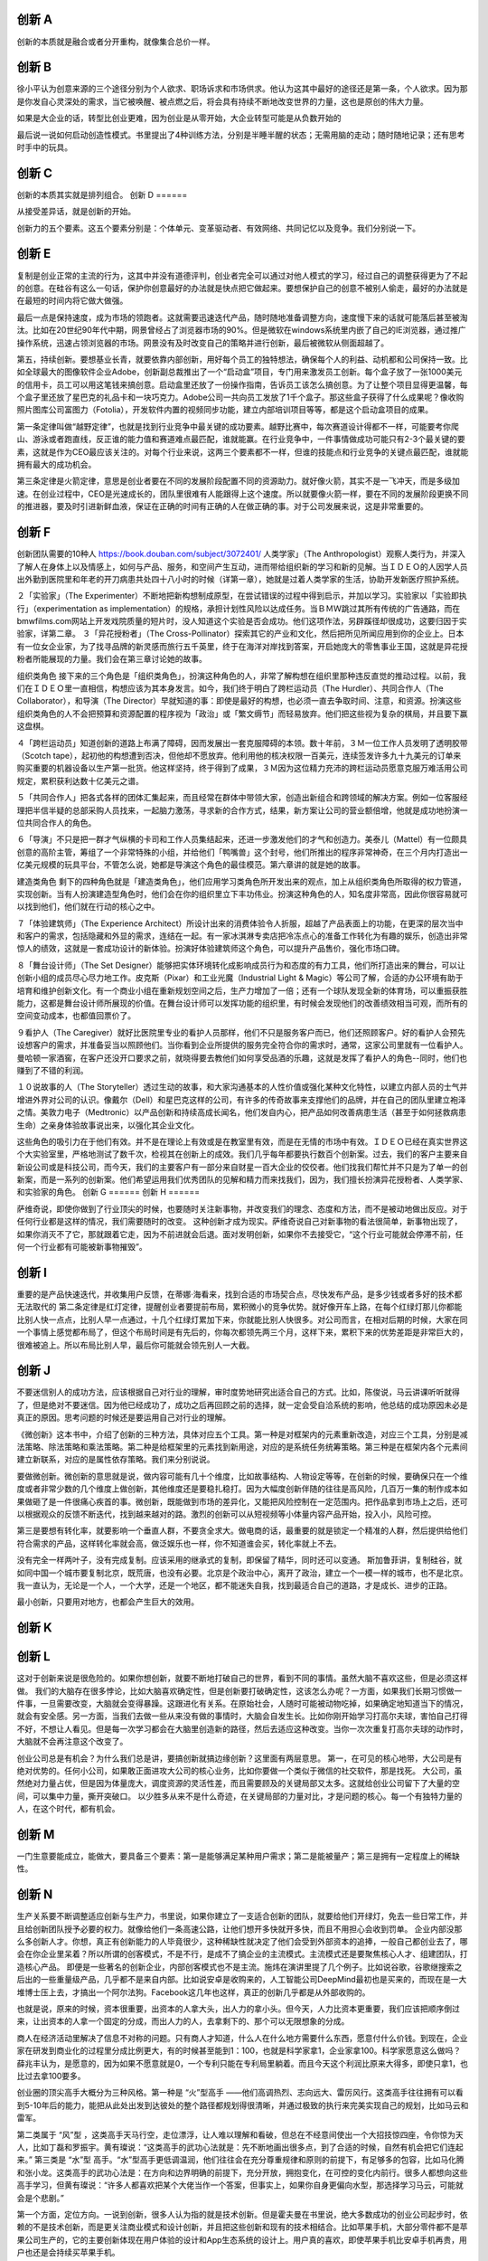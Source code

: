 创新 A
======

创新的本质就是融合或者分开重构，就像集合总价一样。

创新 B
======

徐小平认为创意来源的三个途径分别为个人欲求、职场诉求和市场供求。他认为这其中最好的途径还是第一条，个人欲求。因为那是你发自心灵深处的需求，当它被唤醒、被点燃之后，将会具有持续不断地改变世界的力量，这也是原创的伟大力量。

如果是大企业的话，转型比创业更难，因为创业是从零开始，大企业转型可能是从负数开始的

最后说一说如何启动创造性模式。书里提出了4种训练方法，分别是半睡半醒的状态；无需用脑的走动；随时随地记录；还有思考时手中的玩具。

创新 C
======

创新的本质其实就是排列组合。
创新 D
======

从接受差异话，就是创新的开始。

创新力的五个要素。这五个要素分别是：个体单元、变革驱动者、有效网络、共同记忆以及竞争。我们分别说一下。

创新 E
======


复制是创业正常的主流的行为，这其中并没有道德评判，创业者完全可以通过对他人模式的学习，经过自己的调整获得更为了不起的创意。在硅谷有这么一句话，保护你创意最好的办法就是快点把它做起来。要想保护自己的创意不被别人偷走，最好的办法就是在最短的时间内将它做大做强。

最后一点是保持速度，成为市场的领跑者。这就需要迅速迭代产品，随时随地准备调整方向，速度慢下来的话就可能落后甚至被淘汰。比如在20世纪90年代中期，网景曾经占了浏览器市场的90%。但是微软在windows系统里内嵌了自己的IE浏览器，通过推广操作系统，迅速占领浏览器的市场。网景没有及时改变自己的策略并进行创新，最后被微软从侧面超越了。

第五，持续创新。要想基业长青，就要依靠内部创新，用好每个员工的独特想法，确保每个人的利益、动机都和公司保持一致。比如全球最大的图像软件企业Adobe，创新副总裁推出了一个“启动盒”项目，专门用来激发员工创新。每个盒子放了一张1000美元的信用卡，员工可以用这笔钱来搞创意。启动盒里还放了一份操作指南，告诉员工该怎么搞创意。为了让整个项目显得更温馨，每个盒子里还放了星巴克的礼品卡和一块巧克力。Adobe公司一共向员工发放了1千个盒子。那这些盒子获得了什么成果呢？像收购照片图库公司富图力（Fotolia），开发软件内置的视频同步功能，建立内部培训项目等等，都是这个启动盒项目的成果。

第一条定律叫做“越野定律”，也就是找到行业竞争中最关键的成功要素。越野比赛中，每次赛道设计得都不一样，可能要考你爬山、游泳或者跑直线，反正谁的能力值和赛道难点最匹配，谁就能赢。在行业竞争中，一件事情做成功可能只有2-3个最关键的要素，这就是作为CEO最应该关注的。对每个行业来说，这两三个要素都不一样，但谁的技能点和行业竞争的关键点最匹配，谁就能拥有最大的成功机会。

第三条定律是火箭定律，意思是创业者要在不同的发展阶段配置不同的资源助力。就好像火箭，其实不是一飞冲天，而是多级加速。在创业过程中，CEO是光速成长的，团队里很难有人能跟得上这个速度。所以就要像火箭一样，要在不同的发展阶段更换不同的推进器，要及时引进新鲜血液，保证在正确的时间有正确的人在做正确的事。对于公司发展来说，这是非常重要的。

创新 F
======

创新团队需要的10种人  https://book.douban.com/subject/3072401/
人类学家」（The Anthropologist）观察人类行为，并深入了解人在身体上以及情感上，如何与产品、服务，和空间产生互动，进而带给组织新的学习和新的见解。当ＩＤＥＯ的人因学人员出外勤到医院里和年老的开刀病患共处四十八小时的时候（详第一章），她就是过着人类学家的生活，协助开发新医疗照护系统。

２「实验家」（The Experimenter）不断地把新构想制成原型，在尝试错误的过程中得到启示，并加以学习。实验家以「实验即执行」（experimentation as implementation）的规格，承担计划性风险以达成任务。当ＢＭＷ跳过其所有传统的广告通路，而在bmwfilms.com网站上开发戏院质量的短片时，没人知道这个实验是否会成功。他们这项作法，另辟蹊径却很成功，这要归因于实验家，详第二章。
３「异花授粉者」（The Cross-Pollinator）探索其它的产业和文化，然后把所见所闻应用到你的企业上。日本有一位女企业家，为了找寻品牌的新灵感而旅行五千英里，终于在海洋对岸找到答案，开启她庞大的零售事业王国，这就是异花授粉者所能展现的力量。我们会在第三章讨论她的故事。

组织类角色
接下来的三个角色是「组织类角色」，扮演这种角色的人，非常了解构想在组织里那种违反直觉的推动过程。以前，我们在ＩＤＥＯ里一直相信，构想应该为其本身发言。如今，我们终于明白了跨栏运动员（The Hurdler）、共同合作人（The Collaborator），和导演（The Director）早就知道的事：即使是最好的构想，也必须一直去争取时间、注意，和资源。扮演这些组织类角色的人不会把预算和资源配置的程序视为「政治」或「繁文缛节」而轻易放弃。他们把这些视为复杂的棋局，并且要下赢这盘棋。

４「跨栏运动员」知道创新的道路上布满了障碍，因而发展出一套克服障碍的本领。数十年前，３Ｍ一位工作人员发明了透明胶带（Scotch tape），起初他的构想遭到否决，但他却不愿放弃。他利用他的核决权限一百美元，连续签发许多九十九美元的订单来购买重要的机器设备以生产第一批货。他这样坚持，终于得到了成果，３Ｍ因为这位精力充沛的跨栏运动员愿意克服万难活用公司规定，累积获利达数十亿美元之谱。

５「共同合作人」把各式各样的团体汇集起来，而且经常在群体中带领大家，创造出新组合和跨领域的解决方案。例如一位客服经理把半信半疑的总部采购人员找来，一起脑力激荡，寻求新的合作方式，结果，新方案让公司的营业额倍增，他就是成功地扮演一位共同合作人的角色。

６「导演」不只是把一群才气纵横的卡司和工作人员集结起来，还进一步激发他们的才气和创造力。美泰儿（Mattel）有一位颇具创意的高阶主管，筹组了一个非常特殊的小组，并给他们「鸭嘴兽」这个封号，他们所推出的程序非常神奇，在三个月内打造出一亿美元规模的玩具平台，不管怎么说，她都是导演这个角色的最佳模范。第六章讲的就是她的故事。

建造类角色
剩下的四种角色就是「建造类角色」，他们应用学习类角色所开发出来的观点，加上从组织类角色所取得的权力管道，实现创新。当有人扮演建造型角色时，他们会在你的组织里立下丰功伟业。扮演这种角色的人，知名度非常高，因此你很容易就可以找到他们，他们就在行动的核心之中。


７「体验建筑师」（The Experience Architect）所设计出来的消费体验令人折服，超越了产品表面上的功能，在更深的层次当中和客户的需求，包括隐藏和外显的需求，连结在一起。有一家冰淇淋专卖店把冷冻点心的准备工作转化为有趣的娱乐，创造出非常惊人的绩效，这就是一套成功设计的新体验。扮演好体验建筑师这个角色，可以提升产品售价，强化市场口碑。

８「舞台设计师」（The Set Designer）能够把实体环境转化成影响成员行为和态度的有力工具，他们所打造出来的舞台，可以让创新小组的成员尽心尽力地工作。皮克斯（Pixar）和工业光魔（Industrial Light & Magic）等公司了解，合适的办公环境有助于培育和维护创新文化。有一个商业小组在重新规划空间之后，生产力增加了一倍；还有一个球队发现全新的体育场，可以重振获胜能力，这都是舞台设计师所展现的价值。在舞台设计师可以发挥功能的组织里，有时候会发现他们的改善绩效相当可观，而所有的空间变动成本，也都值回票价了。

９看护人（The Caregiver）就好比医院里专业的看护人员那样，他们不只是服务客户而已，他们还照顾客户。好的看护人会预先设想客户的需求，并准备妥当以照顾他们。当你看到企业所提供的服务完全符合你的需求时，通常，这家公司里就有一位看护人。曼哈顿一家酒窖，在客户还没开口要求之前，就晓得要去教他们如何享受品酒的乐趣，这就是发挥了看护人的角色--同时，他们也赚到了不错的利润。

１０说故事的人（The Storyteller）透过生动的故事，和大家沟通基本的人性价值或强化某种文化特性，以建立内部人员的士气并增进外界对公司的认识。像戴尔（Dell）和星巴克这样的公司，有许多的传奇故事来支撑他们的品牌，并在自己的团队里建立袍泽之情。美敦力电子（Medtronic）以产品创新和持续高成长闻名，他们发自内心，把产品如何改善病患生活（甚至于如何拯救病患生命）之亲身体验故事说出来，以强化其企业文化。

这些角色的吸引力在于他们有效。并不是在理论上有效或是在教室里有效，而是在无情的市场中有效。ＩＤＥＯ已经在真实世界这个大实验室里，严格地测试了数千次，检视其在创新上的成效。我们几乎每年都要执行数百个创新案。过去，我们的客户主要来自新设公司或是科技公司，而今天，我们的主要客户有一部分来自财星一百大企业的佼佼者。他们找我们帮忙并不只是为了单一的创新案，而是一系列的创新案。他们希望运用我们优秀团队的见解和精力而来找我们，因为，我们擅长扮演异花授粉者、人类学家、和实验家的角色。
创新 G
======
创新 H
======

萨维奇说，即使你做到了行业顶尖的时候，也要随时关注新事物，并改变我们的理念、态度和方法，而不是被动地做出反应。对于任何行业都是这样的情况，我们需要随时的改变。
这种创新才成为现实。萨维奇说自己对新事物的看法很简单，新事物出现了，如果你消灭不了它，那就跟着它走，因为不前进就会后退。面对发明创新，如果你不去接受它，“这个行业可能就会停滞不前，任何一个行业都有可能被新事物摧毁”。

创新 I
======

重要的是产品快速迭代，并收集用户反馈，在蒂娜·海看来，找到合适的市场契合点，尽快发布产品，是多少钱或者多好的技术都无法取代的
第二条定律是红灯定律，提醒创业者要提前布局，累积微小的竞争优势。就好像开车上路，在每个红绿灯那儿你都能比别人快一点点，比别人早一点通过，十几个红绿灯累加下来，你就能比别人快很多。对公司而言，在相对后期的时候，大家在同一个事情上感觉都布局了，但这个布局时间是有先后的，你每次都领先两三个月，这样下来，累积下来的优势差距是非常巨大的，很难被追上。所以布局比别人早，最后你可能就会领先别人一大截。

创新 J
======

不要迷信别人的成功方法，应该根据自己对行业的理解，审时度势地研究出适合自己的方式。比如，陈俊说，马云讲课听听就得了，但是绝对不要迷信。因为他已经成功了，成功之后再回顾之前的选择，就一定会受自洽系统的影响，他总结的成功原因未必是真正的原因。思考问题的时候还是要运用自己对行业的理解。

《微创新》这本书中，介绍了创新的三种方法，具体对应五个工具。第一种是对框架内的元素重新改造，对应三个工具，分别是减法策略、除法策略和乘法策略。第二种是给框架里的元素找到新用途，对应的是系统任务统筹策略。第三种是在框架内各个元素间建立新联系，对应的是属性依存策略。我们来分别说说。

要做微创新。微创新的意思就是说，做内容可能有几十个维度，比如故事结构、人物设定等等，在创新的时候，要确保只在一个维度或者非常少数的几个维度上做创新，其他维度还是要稳扎稳打。因为大幅度创新伴随的往往是高风险，几百万一集的制作成本如果做砸了是一件很痛心疾首的事。微创新，既能做到市场的差异化，又能把风险控制在一定范围内。把作品拿到市场上之后，还可以根据观众的反馈不断迭代，找到越来越对的路。激烈的创新可以从短视频等小体量内容产品开始，投入小，风险可控。

第三是要想有转化率，就要影响一个垂直人群，不要贪全求大。做电商的话，最重要的就是锁定一个精准的人群，然后提供给他们符合需求的产品，这样转化率就会高，做泛娱乐也一样，你不知道谁会买，转化率就上不去。

没有完全一样两叶子，没有完成复制。应该采用的继承式的复制，即保留了精华，同时还可以变通。
斯加鲁菲讲，复制硅谷，就如同中国一个城市要复制北京，既荒唐，也没有必要。北京是个政治中心，离开了政治，建立一个一模一样的城市，也不是北京。我一直认为，无论是一个人，一个大学，还是一个地区，都不能迷失自我，找到最适合自己的道路，才是成长、进步的正路。

最小创新，只要用对地方，也都会产生巨大的效用。

创新 K
======

创新 L
======

这对于创新来说是很危险的。如果你想创新，就要不断地打破自己的世界，看到不同的事情。虽然大脑不喜欢这些，但是必须这样做。
我们的大脑存在很多悖论，比如大脑喜欢确定性，但是创新要打破确定性，这该怎么办呢？一方面，如果我们长期习惯做一件事，一旦需要改变，大脑就会变得暴躁。这跟进化有关系。在原始社会，人随时可能被动物吃掉，如果确定地知道当下的情况，就会有安全感。另一方面，当我们去做一些从来没有做的事情时，大脑会自发生长。比如你刚开始学习打高尔夫球，害怕自己打得不好，不想让人看见。但是每一次学习都会在大脑里创造新的路径，然后去适应这种改变。当你一次次重复打高尔夫球的动作时，大脑就不会再注意这个改变了。

创业公司总是有机会？为什么我们总是讲，要搞创新就搞边缘创新？这里面有两层意思。
第一，在可见的核心地带，大公司是有绝对优势的。任何小公司，如果敢正面进攻大公司的核心业务，比如你要做一个类似于微信的社交软件，那是找死。
大公司，虽然绝对力量占优，但是因为体量庞大，调度资源的灵活性差，而且需要顾及的关键局部又太多。这就给创业公司留下了大量的空间，可以集中力量，撕开突破口。
以少胜多从来不是什么奇迹，在关键局部的力量对比，才是问题的核心。每一个有独特力量的人，在这个时代，都有机会。

创新 M
======

一门生意要能成立，能做大，要具备三个要素：第一是能够满足某种用户需求；第二是能被量产；第三是拥有一定程度上的稀缺性。

创新 N
======

生产关系要不断调整适应创新与生产力，书里说，如果你建立了一支适合创新的团队，就要给他们开绿灯，免去一些日常工作，并且给创新团队授予必要的权力。就像给他们一条高速公路，让他们想开多快就开多快，而且不用担心会收到罚单。
企业内部没那么多创新人才。你想，真正有创新能力的人毕竟很少，这种稀缺性就决定了他们会受到外部资本的追捧，一般自己都创业去了，哪会在你企业里呆着？所以所谓的创客模式，不是不行，是成不了搞企业的主流模式。主流模式还是要聚焦核心人才、组建团队，打造核心产品。
即便是一些著名的创新企业，内部创客模式也不是主流。施炜在演讲里提了几个例子。比如说谷歌，谷歌继搜索之后出的一些重量级产品，几乎都不是来自内部。比如说安卓是收购来的，人工智能公司DeepMind最初也是买来的，而现在是一大堆博士压上去，才搞出一个阿尔法狗。Facebook这几年也这样，真正的创新几乎都是从外部收购的。

也就是说，原来的时候，资本很重要，出资本的人拿大头，出人力的拿小头。但今天，人力比资本更重要，我们应该把顺序倒过来，让出资本的人拿一个固定的分成，而出人力的人，去拿剩下的、那个可以无限想象的分成。

商人在经济活动里解决了信息不对称的问题。只有商人才知道，什么人在什么地方需要什么东西，愿意付什么价钱。到现在，企业家在研发到商业化的过程里分成比例更大，有的时候甚至能到1：100，也就是科学家拿1，企业家拿100。科学家愿意这么做吗？薛兆丰认为，是愿意的，因为如果不愿意就是0，一个专利只能在专利局里躺着。而且今天这个利润比原来大得多，即使只拿1，也比过去拿100要多。

创业圈的顶尖高手大概分为三种风格。第一种是 “火”型高手 ——他们高调热烈、志向远大、雷厉风行。这类高手往往拥有可以看到5-10年后的能力，能把从此处出发到达彼处的整个路径都规划得很清晰，并通过极致的执行来完美实现自己的规划，比如马云和雷军。

第二类属于 “风”型 ，这类高手天马行空，走位漂浮，让人难以理解和看破，但总在不经意间使出一个大招技惊四座，令你惊为天人，比如丁磊和罗振宇。黄有璨说：“这类高手的武功心法就是：先不断地画出很多点，到了合适的时候，自然有机会把它们连起来。” 
第三类是 “水”型 高手。“水”型高手更低调温润，他们往往会在充分尊重规律和原则的前提下，有足够多的包容，比如马化腾和张小龙。这类高手的武功心法是：在方向和边界明确的前提下，充分开放，拥抱变化，在可控的变化内前行。很多人都想向这些高手学习，但黄有璨说：“许多人都喜欢把某个大佬当作一个答案，但事实上，如果你自身更偏向水型，那选择学习马云，可能就会是个悲剧。”

第一个方面，定位方向。一说到创新，很多人认为指的就是技术创新。但是霍夫曼在书里说，绝大多数成功的创业公司起步时，依赖的不是技术创新，而是更关注商业模式和设计创新，并且把这些创新和现有的技术相结合。比如苹果手机，大部分零件都不是苹果公司生产的，它的主要创新体现在用户体验的设计和App生态系统的设计上。用户真的喜欢，即使苹果手机比安卓手机再贵，用户也还是会持续买苹果手机。

第二个方面，组织筹备。初创团队要控制在5人以内。为什么要小团队呢？因为在小的团队里，大家都熟悉别人的强项和弱项，能深入合作，还能完全开放地分享各种创意。相反，团队越大，员工越会谨小慎微。当团队人数超过10个人，工作节奏就会慢下来，让每个人对创意投票也会更难。

第三个方面，打造精品。对于产品，要保持输无可输的心态。对于创业公司，可以快速进入一个市场，通过降低价格等手段迅速扩张。那些上市的大公司不能这么干，如果它们的营业收入下降，股价会下跌，CEO就要走人了，所以大公司输不起。因此，霍夫曼说，如果在某一个市场你已经输无可输，那些原本占据市场的企业却根本输不起，那你在这个市场的机会就很大。

第四，关注用户，多跟用户沟通，理解用户的需求。如果你花了足够多的时间来沟通，那么有些创意可能就会自己冒出来。
举个例子，星巴克专门建立了一个网站，收集用户的创意。霍夫曼写这本书的时候，网站已经收到了10万多条创意，内容涵盖社会责任、开店的地点和氛围，以及咖啡口味等多个方面。这些创意都是用户直接发到网站上的，网站还会实时显示哪些创意正在被审核、被测试或者被考虑。那些最好的创意，星巴克会付诸实践。比如它和物流平台合作，快递饮料和食品，在菜单上增加了品类，引进新的咖啡口味等等。
创新 O
======

如何判断一个商业点子是不是可行。很多人创业的想法，就是我掌握了独特资源，或者我找到了一个刚需。但实际上，很多资源不一定是永远稀缺的，长远来看可能有更多供给进入市场。刚需也不是判断商业点子是不是可行的标准，因为刚需永远是刚需。比如人总要吃饭，但还是会有很多餐厅倒闭。那怎么判断一个商业点子能不能成为现实呢？刘润说，要看这个点子有没有让消费者获益。

让消费者获益有两种手段：创造价值和传递价值。当你有了一个商业点子，先要判断它是属于创造价值还是传递价值。比如你要开个餐厅，主体是创造价值。但是再剖析一下，餐厅就是前店后厂的商业模式。前店就是招待客人的大厅，后厂就是厨房。真正创造价值的是厨房。像外卖网站就是取代餐厅的前店，让厨房的产能发挥到最大价值。

所以，你的项目如果是创造价值，就要做出好东西。如果是传递价值，就要提高效率。怎么做到呢？对于创造价值的项目，要掌握定价权，最重要的是创新。比如苹果手机卖6000元一台，别人做不出来。这时候苹果手机就有定价的能力。对于传递价值的项目，要降低定倍率，安定的定，倍数的倍，也就是购买价格除以成本。比如一件衣服售价1000元，成本100元，那定倍率就是1000除以100，是10倍。降低定倍率不等于价格战，而是精简不必要的环节，既能降低价格又能赚更多钱。

创新 P
======

创新的最好方法是一个人工作，想出来一个对策就立刻评估；最糟糕的方式是一大群人一块干，并且延迟批评。 创新是像走路一样思考的结果，左脚是问题，右脚是对策。一直重复，直到你到达目的地。决定你能不能成功的不是你步伐的大小，而是你迈出了多少步。 创造的勇气就是去制造一个糟糕的开始，也许过程会很难，但头脑是一种肌肉，刚开始很柔软，通过使用可以变得精壮起来，我们的注意力越集中，它就越强壮。
在思想创造的过程中，及时的评价具有良好的效果。 如果在提出创意的过程中加入讨论，其实会促进创造性想法的产生，因为不断的争辩意味着参与者在争着创造和检验尽可能多的想法。
：如何像成功人士一样思考》。书里提到了成功者的两种思维方式：长期思维和缓慢思维。 长期思维指的是未来导向。 哈佛大学一项有关经济流动性的研究表明，时间观很重要。处在最低社会经济水平的阶层，时间观通常只有几个小时甚至几分钟，比如酗酒的人只考虑下一杯喝多少。在最高层次，那些第二代或者第三代富人，他们的时间观是未来几年、几十年，甚至几代人。 成功的人是强烈的未来导向， 他们大部分时间都会考虑未来。作者建议，多考虑你的决定和行动的后果，可能会发生什么，之后又会发生什么，然后还会如何？以此练习自律和自我控制。 缓慢思维的意思是说，你要知道这个决定是需要快速思考，还是缓慢思考。 比如，买牙膏是个可以快速做出的决定，但如果进行投资就要慎重考虑。
现在你可能会问，在一个伟大的创造中，EN和DN是怎么样共同作用的呢？神经学研究表明，如果说EN帮助你专注和完成一件事，那DN则是帮助你从更高的角度纵观事情的复杂程度，透视全局。所以，你需要同时具备开启两种模式的能力，并且能在它们之间自由切换。

创新 Q
======
创新 R
======

以少胜多从来不是什么奇迹，在关键局部的力量对比，才是问题的核心。每一个有独特力量的人，在这个时代，都有机会。
创新 S
======
创新 T
======

任何事情都会一个widows期。
创新 U
======

创新 V
======

最早我们做安全、做免费杀毒，很多人也看不懂，包括我们的股东。所以有时候，恰恰大家看不懂的东西可能是一种创新。”周鸿祎说：“不能用自己的感觉去揣测产品，不能用自己的人生经历去体验产品。 无论创业者还是投资人，看产品一定是得有同理心，看大众用户的需求。 王思聪那么看充电宝也是有道理的，但是中国只有一个王思聪，王思聪之外还有十亿用户。”

同时进行“创新”和“评估”。创新需要不停地涌现新的想法，评估是判断一件事情是对的还是错的。这两件事在大脑里的流程是分开的，不可能同时做。比如你有一个很好的想法，要是有人说，“这个行不通，以前尝试过”，你可能会去辩解，或许就不会再继续创造了。所以如果想做创新方案的话，不要一组人在一起做，而是让每个人先自己想一想，再让一组人一起评估。

创新 W
======
创新 X
======

任何新东西，刚开始我们会看不懂。
最早我们做安全、做免费杀毒，很多人也看不懂，包括我们的股东。所以有时候，恰恰大家看不懂的东西可能是一种创新。”周鸿祎说：“不能用自己的感觉去揣测产品，不能用自己的人生经历去体验产品。 无论创业者还是投资人，看产品一定是得有同理心，看大众用户的需求。 王思聪那么看充电宝也是有道理的，但是中国只有一个王思聪，王思聪之外还有十亿用户。”
创新 Y
======
创新 Z
======
